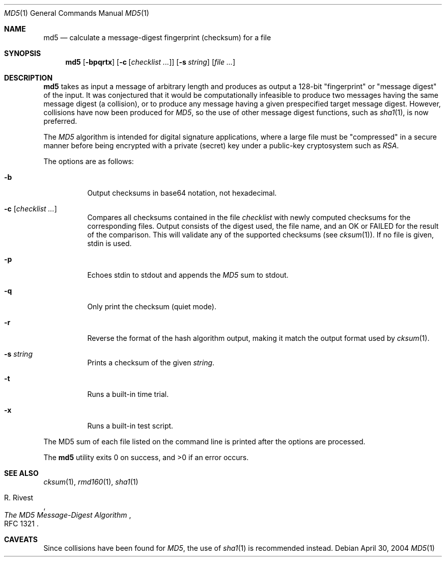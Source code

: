 .\"	$OpenBSD: src/bin/md5/md5.1,v 1.26 2007/03/27 20:40:04 millert Exp $
.\"
.\" Copyright (c) 2003, 2004, 2006 Todd C. Miller <Todd.Miller@courtesan.com>
.\"
.\" Permission to use, copy, modify, and distribute this software for any
.\" purpose with or without fee is hereby granted, provided that the above
.\" copyright notice and this permission notice appear in all copies.
.\"
.\" THE SOFTWARE IS PROVIDED "AS IS" AND THE AUTHOR DISCLAIMS ALL WARRANTIES
.\" WITH REGARD TO THIS SOFTWARE INCLUDING ALL IMPLIED WARRANTIES OF
.\" MERCHANTABILITY AND FITNESS. IN NO EVENT SHALL THE AUTHOR BE LIABLE FOR
.\" ANY SPECIAL, DIRECT, INDIRECT, OR CONSEQUENTIAL DAMAGES OR ANY DAMAGES
.\" WHATSOEVER RESULTING FROM LOSS OF USE, DATA OR PROFITS, WHETHER IN AN
.\" ACTION OF CONTRACT, NEGLIGENCE OR OTHER TORTIOUS ACTION, ARISING OUT OF
.\" OR IN CONNECTION WITH THE USE OR PERFORMANCE OF THIS SOFTWARE.
.\"
.\" Sponsored in part by the Defense Advanced Research Projects
.\" Agency (DARPA) and Air Force Research Laboratory, Air Force
.\" Materiel Command, USAF, under agreement number F39502-99-1-0512.
.\"
.Dd April 30, 2004
.Dt MD5 1
.Os
.Sh NAME
.Nm md5
.Nd calculate a message-digest fingerprint (checksum) for a file
.Sh SYNOPSIS
.Nm md5
.Op Fl bpqrtx
.Op Fl c Op Ar checklist ...
.Op Fl s Ar string
.Op Ar
.Sh DESCRIPTION
.Nm
takes as input a message of arbitrary length and produces
as output a 128-bit "fingerprint" or "message digest" of the input.
It was conjectured that it would be computationally infeasible to produce
two messages having the same message digest (a collision), or to produce any
message having a given prespecified target message digest.
However, collisions have now been produced for
.Em MD5 ,
so the use of other message digest functions, such as
.Xr sha1 1 ,
is now preferred.
.Pp
The
.Em MD5
algorithm is intended for digital signature applications, where a
large file must be "compressed" in a secure manner before being
encrypted with a private (secret) key under a public-key cryptosystem
such as
.Em RSA .
.Pp
The options are as follows:
.Bl -tag -width Ds
.It Fl b
Output checksums in base64 notation, not hexadecimal.
.It Xo
.Fl c
.Op Ar checklist ...
.Xc
Compares all checksums contained in the file
.Ar checklist
with newly computed checksums for the corresponding files.
Output consists of the digest used, the file name,
and an OK or FAILED for the result of the comparison.
This will validate any of the supported checksums (see
.Xr cksum 1 ) .
If no file is given, stdin is used.
.It Fl p
Echoes stdin to stdout and appends the
.Em MD5
sum to stdout.
.It Fl q
Only print the checksum (quiet mode).
.It Fl r
Reverse the format of the hash algorithm output, making
it match the output format used by
.Xr cksum 1 .
.It Fl s Ar string
Prints a checksum of the given
.Ar string .
.It Fl t
Runs a built-in time trial.
.It Fl x
Runs a built-in test script.
.El
.Pp
The MD5 sum of each file listed on the command line is printed after the
options are processed.
.Pp
.Ex -std md5
.Sh SEE ALSO
.Xr cksum 1 ,
.Xr rmd160 1 ,
.Xr sha1 1
.Rs
.%A R. Rivest
.%T The MD5 Message-Digest Algorithm
.%O RFC 1321
.Re
.Sh CAVEATS
Since collisions have been found for
.Em MD5 ,
the use of
.Xr sha1 1
is recommended instead.
